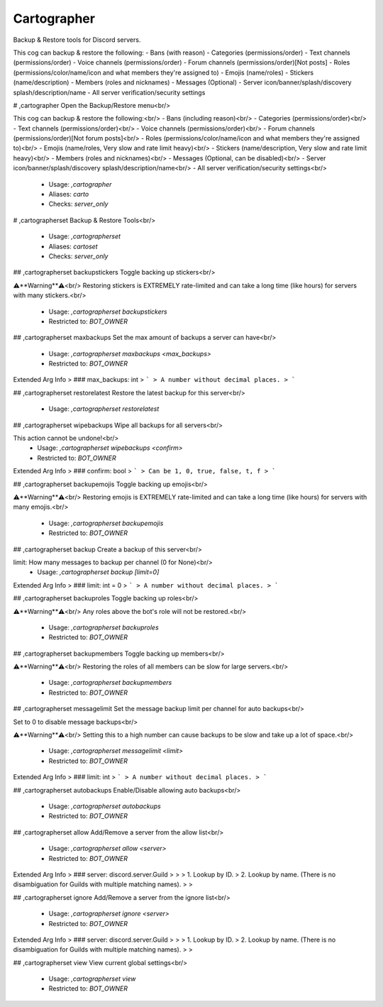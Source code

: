 Cartographer
============

Backup & Restore tools for Discord servers.

This cog can backup & restore the following:
- Bans (with reason)
- Categories (permissions/order)
- Text channels (permissions/order)
- Voice channels (permissions/order)
- Forum channels  (permissions/order)[Not posts]
- Roles (permissions/color/name/icon and what members they're assigned to)
- Emojis (name/roles)
- Stickers (name/description)
- Members (roles and nicknames)
- Messages (Optional)
- Server icon/banner/splash/discovery splash/description/name
- All server verification/security settings

# ,cartographer
Open the Backup/Restore menu<br/>

This cog can backup & restore the following:<br/>
- Bans (including reason)<br/>
- Categories (permissions/order)<br/>
- Text channels (permissions/order)<br/>
- Voice channels (permissions/order)<br/>
- Forum channels  (permissions/order)[Not forum posts]<br/>
- Roles (permissions/color/name/icon and what members they're assigned to)<br/>
- Emojis (name/roles, Very slow and rate limit heavy)<br/>
- Stickers (name/description, Very slow and rate limit heavy)<br/>
- Members (roles and nicknames)<br/>
- Messages (Optional, can be disabled)<br/>
- Server icon/banner/splash/discovery splash/description/name<br/>
- All server verification/security settings<br/>
 - Usage: `,cartographer`
 - Aliases: `carto`
 - Checks: `server_only`


# ,cartographerset
Backup & Restore Tools<br/>
 - Usage: `,cartographerset`
 - Aliases: `cartoset`
 - Checks: `server_only`


## ,cartographerset backupstickers
Toggle backing up stickers<br/>

⚠️**Warning**⚠️<br/>
Restoring stickers is EXTREMELY rate-limited and can take a long time (like hours) for servers with many stickers.<br/>
 - Usage: `,cartographerset backupstickers`
 - Restricted to: `BOT_OWNER`


## ,cartographerset maxbackups
Set the max amount of backups a server can have<br/>
 - Usage: `,cartographerset maxbackups <max_backups>`
 - Restricted to: `BOT_OWNER`
Extended Arg Info
> ### max_backups: int
> ```
> A number without decimal places.
> ```


## ,cartographerset restorelatest
Restore the latest backup for this server<br/>
 - Usage: `,cartographerset restorelatest`


## ,cartographerset wipebackups
Wipe all backups for all servers<br/>

This action cannot be undone!<br/>
 - Usage: `,cartographerset wipebackups <confirm>`
 - Restricted to: `BOT_OWNER`
Extended Arg Info
> ### confirm: bool
> ```
> Can be 1, 0, true, false, t, f
> ```


## ,cartographerset backupemojis
Toggle backing up emojis<br/>

⚠️**Warning**⚠️<br/>
Restoring emojis is EXTREMELY rate-limited and can take a long time (like hours) for servers with many emojis.<br/>
 - Usage: `,cartographerset backupemojis`
 - Restricted to: `BOT_OWNER`


## ,cartographerset backup
Create a backup of this server<br/>

limit: How many messages to backup per channel (0 for None)<br/>
 - Usage: `,cartographerset backup [limit=0]`
Extended Arg Info
> ### limit: int = 0
> ```
> A number without decimal places.
> ```


## ,cartographerset backuproles
Toggle backing up roles<br/>

⚠️**Warning**⚠️<br/>
Any roles above the bot's role will not be restored.<br/>
 - Usage: `,cartographerset backuproles`
 - Restricted to: `BOT_OWNER`


## ,cartographerset backupmembers
Toggle backing up members<br/>

⚠️**Warning**⚠️<br/>
Restoring the roles of all members can be slow for large servers.<br/>
 - Usage: `,cartographerset backupmembers`
 - Restricted to: `BOT_OWNER`


## ,cartographerset messagelimit
Set the message backup limit per channel for auto backups<br/>

Set to 0 to disable message backups<br/>

⚠️**Warning**⚠️<br/>
Setting this to a high number can cause backups to be slow and take up a lot of space.<br/>
 - Usage: `,cartographerset messagelimit <limit>`
 - Restricted to: `BOT_OWNER`
Extended Arg Info
> ### limit: int
> ```
> A number without decimal places.
> ```


## ,cartographerset autobackups
Enable/Disable allowing auto backups<br/>
 - Usage: `,cartographerset autobackups`
 - Restricted to: `BOT_OWNER`


## ,cartographerset allow
Add/Remove a server from the allow list<br/>
 - Usage: `,cartographerset allow <server>`
 - Restricted to: `BOT_OWNER`
Extended Arg Info
> ### server: discord.server.Guild
> 
> 
>     1. Lookup by ID.
>     2. Lookup by name. (There is no disambiguation for Guilds with multiple matching names).
> 
>     


## ,cartographerset ignore
Add/Remove a server from the ignore list<br/>
 - Usage: `,cartographerset ignore <server>`
 - Restricted to: `BOT_OWNER`
Extended Arg Info
> ### server: discord.server.Guild
> 
> 
>     1. Lookup by ID.
>     2. Lookup by name. (There is no disambiguation for Guilds with multiple matching names).
> 
>     


## ,cartographerset view
View current global settings<br/>
 - Usage: `,cartographerset view`
 - Restricted to: `BOT_OWNER`


